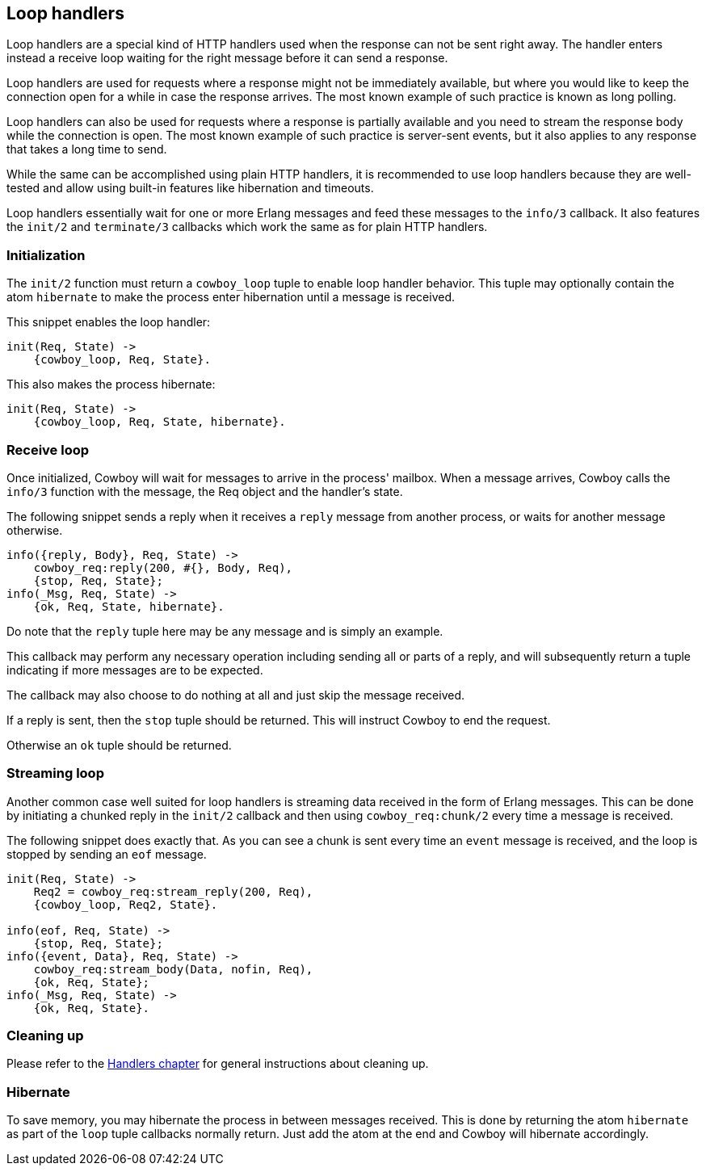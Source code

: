[[loop_handlers]]
== Loop handlers

Loop handlers are a special kind of HTTP handlers used when the
response can not be sent right away. The handler enters instead
a receive loop waiting for the right message before it can send
a response.

Loop handlers are used for requests where a response might not
be immediately available, but where you would like to keep the
connection open for a while in case the response arrives. The
most known example of such practice is known as long polling.

Loop handlers can also be used for requests where a response is
partially available and you need to stream the response body
while the connection is open. The most known example of such
practice is server-sent events, but it also applies to any
response that takes a long time to send.

While the same can be accomplished using plain HTTP handlers,
it is recommended to use loop handlers because they are well-tested
and allow using built-in features like hibernation and timeouts.

Loop handlers essentially wait for one or more Erlang messages
and feed these messages to the `info/3` callback. It also features
the `init/2` and `terminate/3` callbacks which work the same as
for plain HTTP handlers.

=== Initialization

The `init/2` function must return a `cowboy_loop` tuple to enable
loop handler behavior. This tuple may optionally contain
the atom `hibernate` to make the process enter hibernation
until a message is received.

This snippet enables the loop handler:

[source,erlang]
----
init(Req, State) ->
    {cowboy_loop, Req, State}.
----

This also makes the process hibernate:

[source,erlang]
----
init(Req, State) ->
    {cowboy_loop, Req, State, hibernate}.
----

=== Receive loop

Once initialized, Cowboy will wait for messages to arrive
in the process' mailbox. When a message arrives, Cowboy
calls the `info/3` function with the message, the Req object
and the handler's state.

The following snippet sends a reply when it receives a
`reply` message from another process, or waits for another
message otherwise.

[source,erlang]
----
info({reply, Body}, Req, State) ->
    cowboy_req:reply(200, #{}, Body, Req),
    {stop, Req, State};
info(_Msg, Req, State) ->
    {ok, Req, State, hibernate}.
----

Do note that the `reply` tuple here may be any message
and is simply an example.

This callback may perform any necessary operation including
sending all or parts of a reply, and will subsequently
return a tuple indicating if more messages are to be expected.

The callback may also choose to do nothing at all and just
skip the message received.

If a reply is sent, then the `stop` tuple should be returned.
This will instruct Cowboy to end the request.

Otherwise an `ok` tuple should be returned.

=== Streaming loop

Another common case well suited for loop handlers is
streaming data received in the form of Erlang messages.
This can be done by initiating a chunked reply in the
`init/2` callback and then using `cowboy_req:chunk/2`
every time a message is received.

The following snippet does exactly that. As you can see
a chunk is sent every time an `event` message is received,
and the loop is stopped by sending an `eof` message.

[source,erlang]
----
init(Req, State) ->
    Req2 = cowboy_req:stream_reply(200, Req),
    {cowboy_loop, Req2, State}.

info(eof, Req, State) ->
    {stop, Req, State};
info({event, Data}, Req, State) ->
    cowboy_req:stream_body(Data, nofin, Req),
    {ok, Req, State};
info(_Msg, Req, State) ->
    {ok, Req, State}.
----

=== Cleaning up

Please refer to the xref:handlers[Handlers chapter]
for general instructions about cleaning up.

=== Hibernate

To save memory, you may hibernate the process in between
messages received. This is done by returning the atom
`hibernate` as part of the `loop` tuple callbacks normally
return. Just add the atom at the end and Cowboy will hibernate
accordingly.
